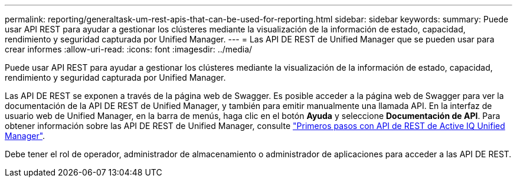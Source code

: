 ---
permalink: reporting/generaltask-um-rest-apis-that-can-be-used-for-reporting.html 
sidebar: sidebar 
keywords:  
summary: Puede usar API REST para ayudar a gestionar los clústeres mediante la visualización de la información de estado, capacidad, rendimiento y seguridad capturada por Unified Manager. 
---
= Las API DE REST de Unified Manager que se pueden usar para crear informes
:allow-uri-read: 
:icons: font
:imagesdir: ../media/


[role="lead"]
Puede usar API REST para ayudar a gestionar los clústeres mediante la visualización de la información de estado, capacidad, rendimiento y seguridad capturada por Unified Manager.

Las API DE REST se exponen a través de la página web de Swagger. Es posible acceder a la página web de Swagger para ver la documentación de la API DE REST de Unified Manager, y también para emitir manualmente una llamada API. En la interfaz de usuario web de Unified Manager, en la barra de menús, haga clic en el botón *Ayuda* y seleccione *Documentación de API*. Para obtener información sobre las API DE REST de Unified Manager, consulte link:../api-automation/concept-getting-started-with-getting-started-with-um-apis.html["Primeros pasos con API de REST de Active IQ Unified Manager"].

Debe tener el rol de operador, administrador de almacenamiento o administrador de aplicaciones para acceder a las API DE REST.
